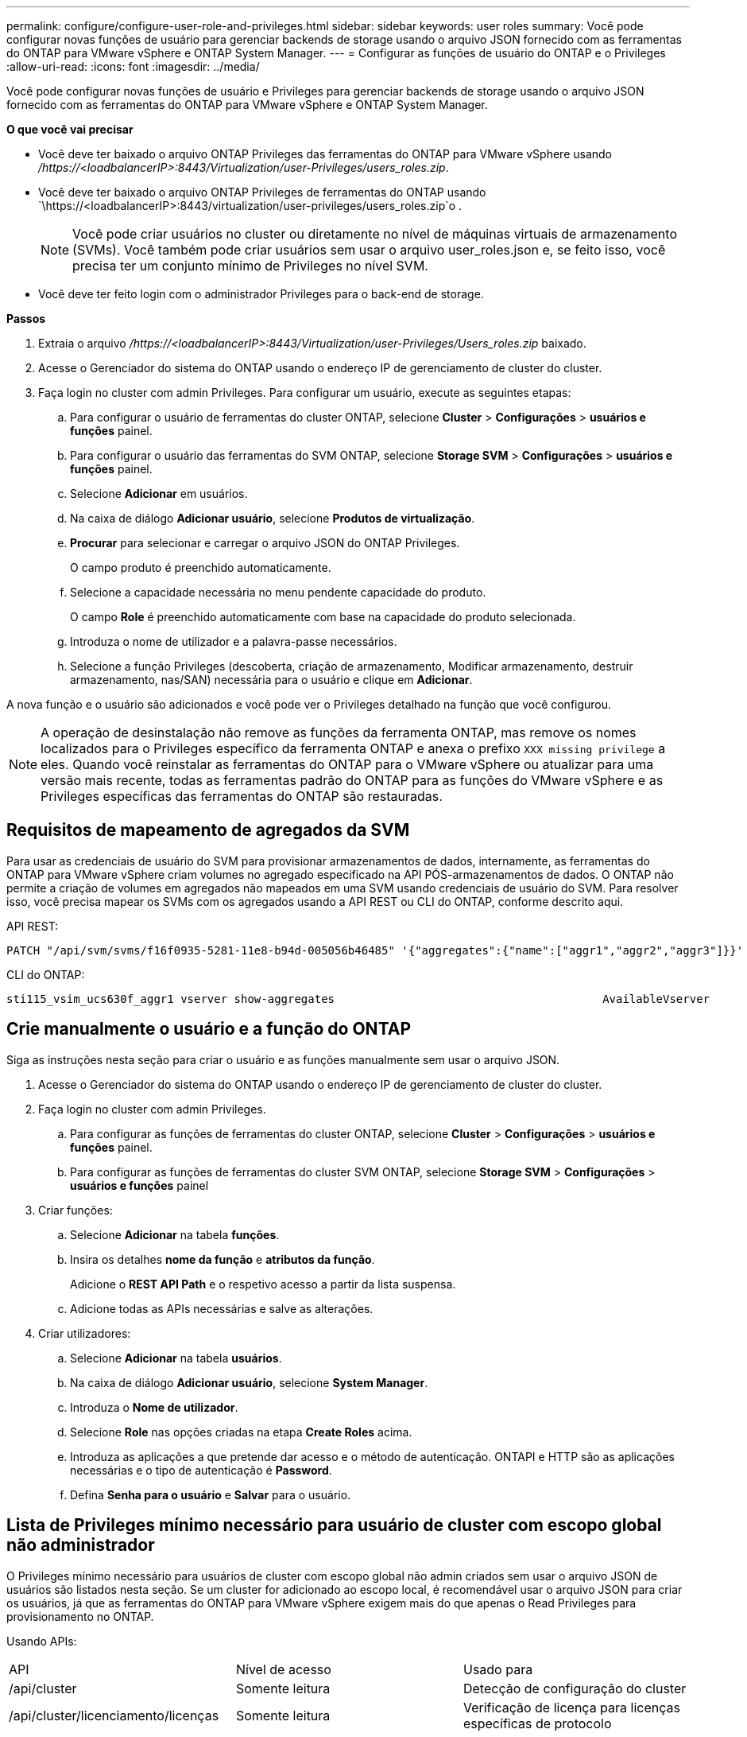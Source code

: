 ---
permalink: configure/configure-user-role-and-privileges.html 
sidebar: sidebar 
keywords: user roles 
summary: Você pode configurar novas funções de usuário para gerenciar backends de storage usando o arquivo JSON fornecido com as ferramentas do ONTAP para VMware vSphere e ONTAP System Manager. 
---
= Configurar as funções de usuário do ONTAP e o Privileges
:allow-uri-read: 
:icons: font
:imagesdir: ../media/


[role="lead"]
Você pode configurar novas funções de usuário e Privileges para gerenciar backends de storage usando o arquivo JSON fornecido com as ferramentas do ONTAP para VMware vSphere e ONTAP System Manager.

*O que você vai precisar*

* Você deve ter baixado o arquivo ONTAP Privileges das ferramentas do ONTAP para VMware vSphere usando _/https://<loadbalancerIP>:8443/Virtualization/user-Privileges/users_roles.zip_.
* Você deve ter baixado o arquivo ONTAP Privileges de ferramentas do ONTAP usando `\https://<loadbalancerIP>:8443/virtualization/user-privileges/users_roles.zip`o .
+

NOTE: Você pode criar usuários no cluster ou diretamente no nível de máquinas virtuais de armazenamento (SVMs). Você também pode criar usuários sem usar o arquivo user_roles.json e, se feito isso, você precisa ter um conjunto mínimo de Privileges no nível SVM.

* Você deve ter feito login com o administrador Privileges para o back-end de storage.


*Passos*

. Extraia o arquivo _/https://<loadbalancerIP>:8443/Virtualization/user-Privileges/Users_roles.zip_ baixado.
. Acesse o Gerenciador do sistema do ONTAP usando o endereço IP de gerenciamento de cluster do cluster.
. Faça login no cluster com admin Privileges. Para configurar um usuário, execute as seguintes etapas:
+
.. Para configurar o usuário de ferramentas do cluster ONTAP, selecione *Cluster* > *Configurações* > *usuários e funções* painel.
.. Para configurar o usuário das ferramentas do SVM ONTAP, selecione *Storage SVM* > *Configurações* > *usuários e funções* painel.
.. Selecione *Adicionar* em usuários.
.. Na caixa de diálogo *Adicionar usuário*, selecione *Produtos de virtualização*.
.. *Procurar* para selecionar e carregar o arquivo JSON do ONTAP Privileges.
+
O campo produto é preenchido automaticamente.

.. Selecione a capacidade necessária no menu pendente capacidade do produto.
+
O campo *Role* é preenchido automaticamente com base na capacidade do produto selecionada.

.. Introduza o nome de utilizador e a palavra-passe necessários.
.. Selecione a função Privileges (descoberta, criação de armazenamento, Modificar armazenamento, destruir armazenamento, nas/SAN) necessária para o usuário e clique em *Adicionar*.




A nova função e o usuário são adicionados e você pode ver o Privileges detalhado na função que você configurou.


NOTE: A operação de desinstalação não remove as funções da ferramenta ONTAP, mas remove os nomes localizados para o Privileges específico da ferramenta ONTAP e anexa o prefixo `XXX missing privilege` a eles. Quando você reinstalar as ferramentas do ONTAP para o VMware vSphere ou atualizar para uma versão mais recente, todas as ferramentas padrão do ONTAP para as funções do VMware vSphere e as Privileges específicas das ferramentas do ONTAP são restauradas.



== Requisitos de mapeamento de agregados da SVM

Para usar as credenciais de usuário do SVM para provisionar armazenamentos de dados, internamente, as ferramentas do ONTAP para VMware vSphere criam volumes no agregado especificado na API PÓS-armazenamentos de dados. O ONTAP não permite a criação de volumes em agregados não mapeados em uma SVM usando credenciais de usuário do SVM. Para resolver isso, você precisa mapear os SVMs com os agregados usando a API REST ou CLI do ONTAP, conforme descrito aqui.

API REST:

[listing]
----
PATCH "/api/svm/svms/f16f0935-5281-11e8-b94d-005056b46485" '{"aggregates":{"name":["aggr1","aggr2","aggr3"]}}'
----
CLI do ONTAP:

[listing]
----
sti115_vsim_ucs630f_aggr1 vserver show-aggregates                                        AvailableVserver        Aggregate      State         Size Type    SnapLock Type-------------- -------------- ------- ---------- ------- --------------svm_test       sti115_vsim_ucs630f_aggr1                               online     10.11GB vmdisk  non-snaplock
----


== Crie manualmente o usuário e a função do ONTAP

Siga as instruções nesta seção para criar o usuário e as funções manualmente sem usar o arquivo JSON.

. Acesse o Gerenciador do sistema do ONTAP usando o endereço IP de gerenciamento de cluster do cluster.
. Faça login no cluster com admin Privileges.
+
.. Para configurar as funções de ferramentas do cluster ONTAP, selecione *Cluster* > *Configurações* > *usuários e funções* painel.
.. Para configurar as funções de ferramentas do cluster SVM ONTAP, selecione *Storage SVM* > *Configurações* > *usuários e funções* painel


. Criar funções:
+
.. Selecione *Adicionar* na tabela *funções*.
.. Insira os detalhes *nome da função* e *atributos da função*.
+
Adicione o *REST API Path* e o respetivo acesso a partir da lista suspensa.

.. Adicione todas as APIs necessárias e salve as alterações.


. Criar utilizadores:
+
.. Selecione *Adicionar* na tabela *usuários*.
.. Na caixa de diálogo *Adicionar usuário*, selecione *System Manager*.
.. Introduza o *Nome de utilizador*.
.. Selecione *Role* nas opções criadas na etapa *Create Roles* acima.
.. Introduza as aplicações a que pretende dar acesso e o método de autenticação. ONTAPI e HTTP são as aplicações necessárias e o tipo de autenticação é *Password*.
.. Defina *Senha para o usuário* e *Salvar* para o usuário.






== Lista de Privileges mínimo necessário para usuário de cluster com escopo global não administrador

O Privileges mínimo necessário para usuários de cluster com escopo global não admin criados sem usar o arquivo JSON de usuários são listados nesta seção. Se um cluster for adicionado ao escopo local, é recomendável usar o arquivo JSON para criar os usuários, já que as ferramentas do ONTAP para VMware vSphere exigem mais do que apenas o Read Privileges para provisionamento no ONTAP.

Usando APIs:

|===


| API | Nível de acesso | Usado para 


| /api/cluster | Somente leitura | Detecção de configuração do cluster 


| /api/cluster/licenciamento/licenças | Somente leitura | Verificação de licença para licenças específicas de protocolo 


| /api/cluster/nós | Somente leitura | Descoberta do tipo de plataforma 


| /api/storage/agregados | Somente leitura | Verificação de espaço agregado durante o provisionamento de armazenamento de dados/volume 


| /api/storage/cluster | Somente leitura | Para obter os dados de espaço e eficiência no nível do cluster 


| /api/storage/discos | Somente leitura | Para obter os discos associados em um agregado 


| /api/storage/qos/políticas | Ler/criar/Modificar | Gerenciamento de políticas de QoS e VM 


| /api/svm/svms | Somente leitura | Para obter a configuração do SVM, no caso de o cluster ser adicionado localmente. 


| /api/network/ip/interfaces | Somente leitura | Back-end de storage: Para identificar o escopo de LIF de gerenciamento é Cluster/SVM 


| /api | Somente leitura | Os usuários de cluster devem ter esse privilégio para obter o status correto de back-end de armazenamento. Caso contrário, o Gerenciador de ferramentas do ONTAP mostra o status de back-end de armazenamento "desconhecido". 
|===


== Atualize as ferramentas do ONTAP para o usuário do VMware vSphere 10,1 para o usuário 10,2

Se as ferramentas do ONTAP para o usuário do VMware vSphere 10,1 forem um usuário com escopo de cluster criado usando o arquivo json, execute os seguintes comandos na CLI do ONTAP usando o usuário admin para atualizar para a versão 10,2.

Para obter recursos do produto:

* VSC
* Fornecedor VSC e VASA
* VSC e SRA
* VSC, Fornecedor VASA e SRA.


Cluster Privileges -

_security login role create -role <existing-role-name> -cmddirname "vserver nvme namespace show" -access all_

_security login role create -role <existing-role-name> -cmddirname "vserver nvme sub show" -access all_

_security login role create -role <existing-role-name> -cmddirname "vserver nvme system host show" -access all_

_security login role create -role <existing-role-name> -cmddirname "vserver nvme sub system map show" -access all_

_security login role create -role <existing-role-name> -cmddirname "vserver nvme show-interface" -access read_

_security login role create -role <existing-role-name> -cmddirname "vserver nvme subystem host add" -access all_

_security login role create -role <existing-role-name> -cmddirname "vserver nvme subystem map add" -access all_

_security login role create -role <existing-role-name> -cmddirname "vserver nvme namespace delete" -access all_

_security login role create -role <existing-role-name> -cmddirname "vserver nvme subystem delete" -access all_

_security login role create -role <existing-role-name> -cmddirname "vserver nvme subystem host remove" -access all_

_security login role create -role <existing-role-name> -cmddirname "vserver nvme subystem map remove" -access all_

Se as ferramentas do ONTAP para o usuário do VMware vSphere 10,1 forem um usuário com escopo SVM criado usando o arquivo json, execute os seguintes comandos na CLI do ONTAP usando o usuário admin para atualizar para a versão 10,2.

SVM Privileges -

_security login role create -role <existing-role-name> -cmddirname "vserver nvme namespace show" -access all -vserver <vserver-name>_

_security login role create -role <existing-role-name> -cmddirname "vserver nvme sub show" -access all -vserver <vserver-name>_

_security login role create -role <existing-role-name> -cmddirname "vserver nvme system host show" -access all -vserver <vserver-name>_

_security login role create -role <existing-role-name> -cmddirname "vserver nvme sub system map show" -access all -vserver <vserver-name>_

_security login role create -role <existing-role-name> -cmddirname "vserver nvme show-interface" -access read -vserver <vserver-name>_

_security login role create -role <existing-role-name> -cmddirname "vserver nvme subystem host add" -access all -vserver <vserver-name>_

_security login role create -role <existing-role-name> -cmddirname "vserver nvme subystem map add" -access all -vserver <vserver-name>_

_security login role create -role <existing-role-name> -cmddirname "vserver nvme namespace delete" -access all -vserver <vserver-name>_

_security login role create -role <existing-role-name> -cmddirname "vserver nvme sub-element delete" -access all -vserver <vserver-name>_

_security login role create -role <existing-role-name> -cmddirname "vserver nvme subystem host remove" -access all -vserver <vserver-name>_

_security login role create -role <existing-role-name> -cmddirname "vserver nvme subystem map remove" -access all -vserver <vserver-name>_

Adicionar o comando _vserver nvme namespace show_ e _vserver nvme subsistema show_ à função existente adiciona os seguintes comandos.

[listing]
----
vserver nvme namespace create

vserver nvme namespace modify

vserver nvme subsystem create

vserver nvme subsystem modify

----